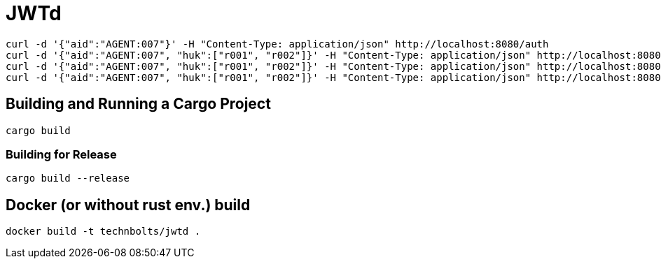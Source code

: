 = JWTd

[source,raw]
....
curl -d '{"aid":"AGENT:007"}' -H "Content-Type: application/json" http://localhost:8080/auth
curl -d '{"aid":"AGENT:007", "huk":["r001", "r002"]}' -H "Content-Type: application/json" http://localhost:8080/sign
curl -d '{"aid":"AGENT:007", "huk":["r001", "r002"]}' -H "Content-Type: application/json" http://localhost:8080/sign?generate=iatexpiss
curl -d '{"aid":"AGENT:007", "huk":["r001", "r002"]}' -H "Content-Type: application/json" http://localhost:8080/sign?generate=iat,exp
....

== Building and Running a Cargo Project

[source,adoc]
....
cargo build
....

=== Building for Release

[source,adoc]
....
cargo build --release
....

== Docker (or without rust env.) build

[source,adoc]
....
docker build -t technbolts/jwtd .
....

